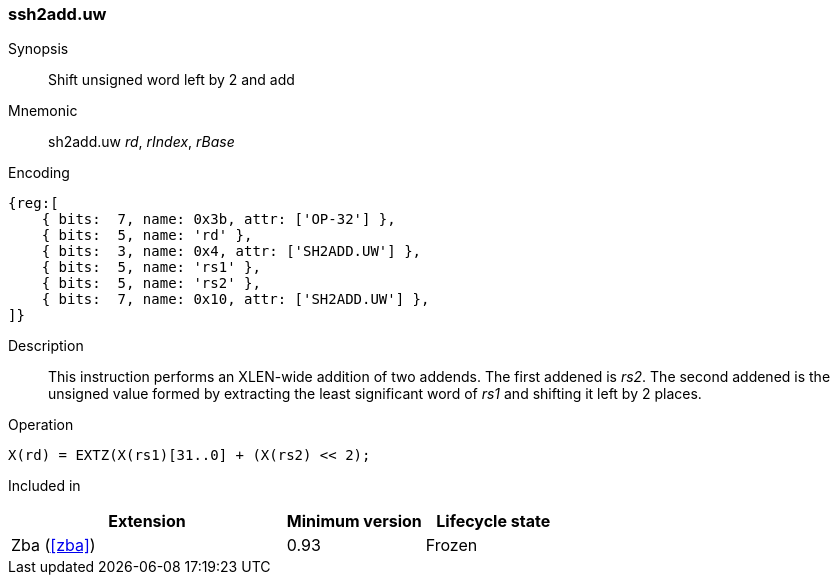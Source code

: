 [#insns-sh2add_uw,reftext=Shift unsigned word left by 2 and add]
=== ssh2add.uw

Synopsis::
Shift unsigned word left by 2 and add

Mnemonic::
sh2add.uw _rd_, _rIndex_, _rBase_

Encoding::
[wavedrom, , svg]
....
{reg:[
    { bits:  7, name: 0x3b, attr: ['OP-32'] },
    { bits:  5, name: 'rd' },
    { bits:  3, name: 0x4, attr: ['SH2ADD.UW'] },
    { bits:  5, name: 'rs1' },
    { bits:  5, name: 'rs2' },
    { bits:  7, name: 0x10, attr: ['SH2ADD.UW'] },
]}
....

Description::
This instruction performs an XLEN-wide addition of two addends.
The first addened is _rs2_.
The second addened is the unsigned value formed by extracting the least significant word of _rs1_ and shifting it left by 2 places.

Operation::
[source,sail]
--
X(rd) = EXTZ(X(rs1)[31..0] + (X(rs2) << 2);
--

Included in::
[%header,cols="4,2,2"]
|===
|Extension
|Minimum version
|Lifecycle state

|Zba (<<#zba>>)
|0.93
|Frozen
|===

